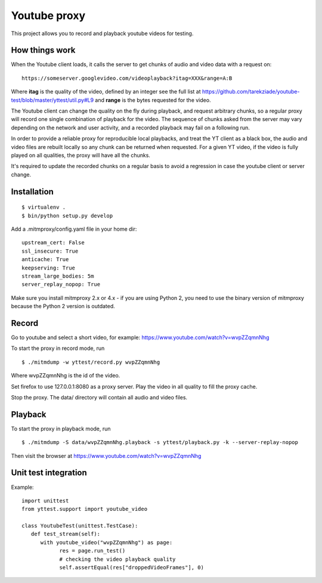 =============
Youtube proxy
=============

This project allows you to record and playback youtube videos for testing.

How things work
---------------

When the Youtube client loads, it calls the server to get chunks of
audio and video data with a request on::

  https://someserver.googlevideo.com/videoplayback?itag=XXX&range=A:B

Where **itag** is the quality of the video, defined by an integer
see the full list at https://github.com/tarekziade/youtube-test/blob/master/yttest/util.py#L9
and **range** is the bytes requested for the video.

The Youtube client can change the quality on the fly during playback,
and request arbitrary chunks, so a regular proxy will record one single
combination of playback for the video. The sequence of chunks asked from the
server may vary depending on the network and user activity, and a recorded
playback may fail on a following run.

In order to provide a reliable proxy for reproducible local playbacks, and
treat the YT client as a black box, the audio and video files are rebuilt
locally so any chunk can be returned when requested. For a given YT video, if
the video is fully played on all qualities, the proxy will have all the chunks.

It's required to update the recorded chunks on a regular basis to avoid
a regression in case the youtube client or server change.


Installation
------------

::

 $ virtualenv .
 $ bin/python setup.py develop

Add a .mitmproxy/config.yaml file in your home dir::

  upstream_cert: False
  ssl_insecure: True
  anticache: True
  keepserving: True
  stream_large_bodies: 5m
  server_replay_nopop: True

Make sure you install mitmproxy 2.x or 4.x - if you are
using Python 2, you need to use the binary version of mitmproxy
because the Python 2 version is outdated.



Record
------

Go to youtube and select a short video, for example: https://www.youtube.com/watch?v=wvpZZqmnNhg

To start the proxy in record mode, run ::

   $ ./mitmdump -w yttest/record.py wvpZZqmnNhg

Where wvpZZqmnNhg is the id of the video.

Set firefox to use 127.0.0.1:8080 as a proxy server.
Play the video in all quality to fill the proxy cache.

Stop the proxy. The data/ directory will contain all audio and video files.

Playback
--------

To start the proxy in playback mode, run ::

   $ ./mitmdump -S data/wvpZZqmnNhg.playback -s yttest/playback.py -k --server-replay-nopop

Then visit the browser at https://www.youtube.com/watch?v=wvpZZqmnNhg


Unit test integration
---------------------

Example::


   import unittest
   from yttest.support import youtube_video

   class YoutubeTest(unittest.TestCase):
      def test_stream(self):
         with youtube_video("wvpZZqmnNhg") as page:
               res = page.run_test()
               # checking the video playback quality
               self.assertEqual(res["droppedVideoFrames"], 0)

